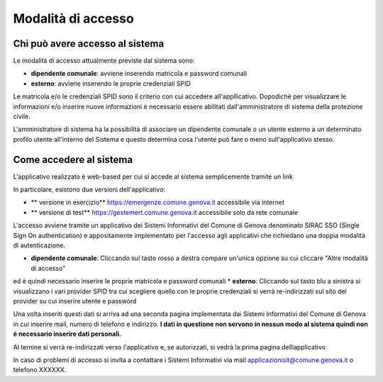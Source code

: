 Modalità di accesso
====================


Chi può avere accesso al sistema
---------------------------------
Le modalità di accesso attualmente previste dal sistema sono:

* **dipendente comunale**: avviene inserendo matricola e password comunali
* **esterno**: avviene inserendo le proprie credenziali SPID

Le matricola e/o le credenziali SPID sono il criterio con cui accedere all'appllicativo. 
Dopodichè per visualizzare le informazioni e/o inserire nuove informazioni è necessario essere abilitati
dall'amministratore di sistema della protezione civile. 

L'amministratore di sistema ha la possibilità di associare un dipendente comunale o un utente esterno a 
un determinato profilo utente all'interno del Sistema e questo determina cosa l'utente può fare o meno
sull'applicativo stesso.


Come accedere al sistema
--------------------------

L'applicativo realizzato è web-based per cui si accede al sistema semplicemente tramite un link

In particolare, esistono due versioni dell'applicativo:

* ** versione in esercizio**  `https://emergenze.comune.genova.it <https://emergenze.comune.genova.it>`_ accessibile via internet
* ** versione di test**  `https://gestemert.comune.genova.it <https://gestemert.comune.genova.it>`_ accessibile solo da rete comunale


L'accesso avviene tramite un applicativo dei Sistemi Informativi del Comune di Genova denominato SIRAC SSO (Single Sign On authentication)
e appositamente implementato per l'accesso agli applicativi che richiedano una doppia modalità di autenticazione.


.. image::  img/modalita_accesso.png


* **dipendente comunale**: Cliccando sul tasto rosso a destra compare un'unica opzione su cui cliccare "Altre modalità di accesso" 
ed è quindi necessario inserire le proprie matricola e password comunali
* **esterno**: Cliccando sul tasto blu a sinistra si visualizzano i vari provider SPID tra cui scegliere quello con le proprie credenziali
si verrà re-indirizzati sul sito del provider su cui inserire utente e password

Una volta inseriti questi dati si arriva ad una seconda pagina implementata dai Sistemi Informativi del Comune di Genova in cui inserire 
mail, numero di telefono e indirizzo. **I dati in questione non servono in nessun modo al sistema quindi non è necessario
inserire dati personali.**


.. image::  img/dati_accesso.png

Al ternine si verrà re-indirizzati verso l'applicativo e, se autorizzati, si vedrà la prima pagina dellìapplicativo

.. image::  img/dashboard.png

In caso di problemi di accesso si invita a contattare i Sistemi Informativi via mail applicazionisit@comune.genova.it o telefono XXXXXX.
